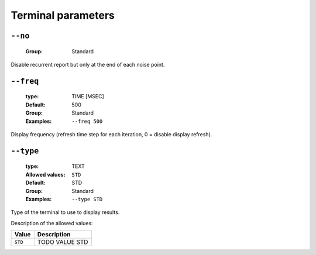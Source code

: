 .. _ter-terminal-parameters:

Terminal parameters
-------------------

.. _ter-no:

``--no``
""""""""

   :Group: Standard


Disable recurrent report but only at the end of each noise point.

.. _ter-freq:

``--freq``
""""""""""

   :type: TIME [MSEC]
   :Default: 500
   :Group: Standard
   :Examples: ``--freq 500``


Display frequency (refresh time step for each iteration, 0 = disable display refresh).

.. _ter-type:

``--type``
""""""""""

   :type: TEXT
   :Allowed values: ``STD`` 
   :Default: STD
   :Group: Standard
   :Examples: ``--type STD``


Type of the terminal to use to display results.

Description of the allowed values:

+---------+------------------+
| Value   | Description      |
+=========+==================+
| ``STD`` | |type_descr_std| |
+---------+------------------+

.. |type_descr_std| replace:: TODO VALUE STD


